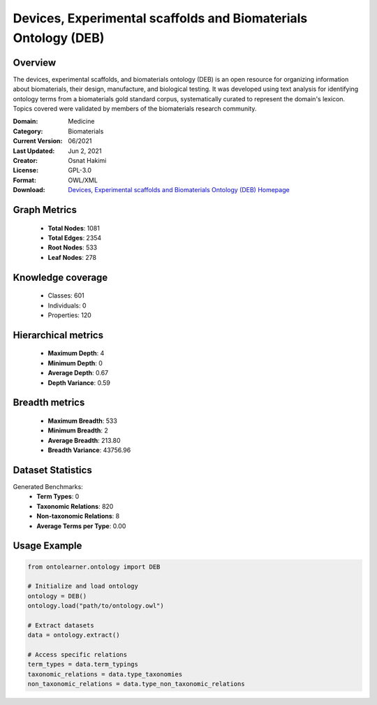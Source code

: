 Devices, Experimental scaffolds and Biomaterials Ontology (DEB)
==========================

Overview
--------
The devices, experimental scaffolds, and biomaterials ontology (DEB) is an open resource
for organizing information about biomaterials, their design, manufacture, and biological testing.
It was developed using text analysis for identifying ontology terms from a biomaterials gold standard corpus,
systematically curated to represent the domain's lexicon. Topics covered were validated by members
of the biomaterials research community.

:Domain: Medicine
:Category: Biomaterials
:Current Version: 06/2021
:Last Updated: Jun 2, 2021
:Creator: Osnat Hakimi
:License: GPL-3.0
:Format: OWL/XML
:Download: `Devices, Experimental scaffolds and Biomaterials Ontology (DEB) Homepage <https://github.com/ProjectDebbie/Ontology_DEB>`_

Graph Metrics
-------------
    - **Total Nodes**: 1081
    - **Total Edges**: 2354
    - **Root Nodes**: 533
    - **Leaf Nodes**: 278

Knowledge coverage
------------------
    - Classes: 601
    - Individuals: 0
    - Properties: 120

Hierarchical metrics
--------------------
    - **Maximum Depth**: 4
    - **Minimum Depth**: 0
    - **Average Depth**: 0.67
    - **Depth Variance**: 0.59

Breadth metrics
------------------
    - **Maximum Breadth**: 533
    - **Minimum Breadth**: 2
    - **Average Breadth**: 213.80
    - **Breadth Variance**: 43756.96

Dataset Statistics
------------------
Generated Benchmarks:
    - **Term Types**: 0
    - **Taxonomic Relations**: 820
    - **Non-taxonomic Relations**: 8
    - **Average Terms per Type**: 0.00

Usage Example
-------------
.. code-block:: python

    from ontolearner.ontology import DEB

    # Initialize and load ontology
    ontology = DEB()
    ontology.load("path/to/ontology.owl")

    # Extract datasets
    data = ontology.extract()

    # Access specific relations
    term_types = data.term_typings
    taxonomic_relations = data.type_taxonomies
    non_taxonomic_relations = data.type_non_taxonomic_relations
